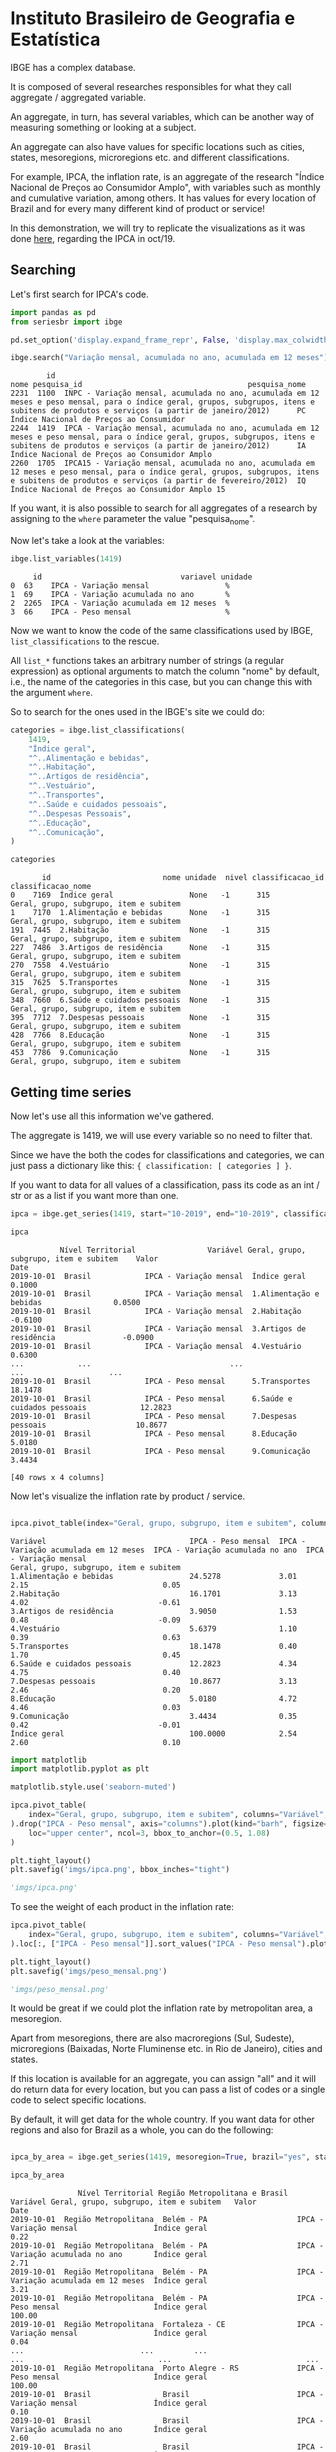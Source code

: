 * Instituto Brasileiro de Geografia e Estatística

IBGE has a complex database.

It is composed of several researches responsibles for what they call aggregate / aggregated variable.

An aggregate, in turn, has several variables, which can be another way of measuring something
or looking at a subject.

An aggregate can also have values for specific locations such as cities, states, mesoregions, microregions etc. and
different classifications.

For example, IPCA, the inflation rate, is an aggregate of the research "Índice Nacional de Preços ao
Consumidor Amplo", with variables such as monthly and cumulative variation, among others. It has 
values for every location of Brazil and for every many different kind of product or service!

In this demonstration, we will try to replicate the visualizations as it was done [[https://sidra.ibge.gov.br/home/ipca/brasil][here]], regarding the IPCA in oct/19.

** Searching

Let's first search for IPCA's code.

#+BEGIN_SRC python :session :exports both
import pandas as pd
from seriesbr import ibge

pd.set_option('display.expand_frame_repr', False, 'display.max_colwidth', -1, 'display.max_rows', 10)

ibge.search("Variação mensal, acumulada no ano, acumulada em 12 meses")
#+END_SRC

#+RESULTS:
:         id                                                                                                                                                                                           nome pesquisa_id                                     pesquisa_nome
: 2231  1100  INPC - Variação mensal, acumulada no ano, acumulada em 12 meses e peso mensal, para o índice geral, grupos, subgrupos, itens e subitens de produtos e serviços (a partir de janeiro/2012)      PC          Índice Nacional de Preços ao Consumidor         
: 2244  1419  IPCA - Variação mensal, acumulada no ano, acumulada em 12 meses e peso mensal, para o índice geral, grupos, subgrupos, itens e subitens de produtos e serviços (a partir de janeiro/2012)      IA          Índice Nacional de Preços ao Consumidor Amplo   
: 2260  1705  IPCA15 - Variação mensal, acumulada no ano, acumulada em 12 meses e peso mensal, para o índice geral, grupos, subgrupos, itens e subitens de produtos e serviços (a partir de fevereiro/2012)  IQ          Índice Nacional de Preços ao Consumidor Amplo 15

If you want, it is also possible to search for all aggregates of a research by 
assigning to the =where= parameter the value "pesquisa_nome".

Now let's take a look at the variables:

#+BEGIN_SRC python :session :exports both
ibge.list_variables(1419)
#+END_SRC

#+RESULTS:
:      id                               variavel unidade
: 0  63    IPCA - Variação mensal                 %     
: 1  69    IPCA - Variação acumulada no ano       %     
: 2  2265  IPCA - Variação acumulada em 12 meses  %     
: 3  66    IPCA - Peso mensal                     %     


Now we want to know the code of the same classifications used by IBGE, =list_classifications= to the rescue.

All =list_*= functions takes an arbitrary number of strings (a regular expression)
as optional arguments to match the column "nome" by default, i.e.,
the name of the categories in this case, but you can change this with the argument =where=.

So to search for the ones used in the IBGE's site we could do:

#+BEGIN_SRC python :session :exports both
categories = ibge.list_classifications(
    1419,
    "Índice geral",
    "^..Alimentação e bebidas",
    "^..Habitação",
    "^..Artigos de residência",
    "^..Vestuário",
    "^..Transportes",
    "^..Saúde e cuidados pessoais",
    "^..Despesas Pessoais",
    "^..Educação",
    "^..Comunicação",
)

categories
#+END_SRC

#+RESULTS:
#+begin_example
       id                         nome unidade  nivel classificacao_id                      classificacao_nome
0    7169  Índice geral                 None   -1      315              Geral, grupo, subgrupo, item e subitem
1    7170  1.Alimentação e bebidas      None   -1      315              Geral, grupo, subgrupo, item e subitem
191  7445  2.Habitação                  None   -1      315              Geral, grupo, subgrupo, item e subitem
227  7486  3.Artigos de residência      None   -1      315              Geral, grupo, subgrupo, item e subitem
270  7558  4.Vestuário                  None   -1      315              Geral, grupo, subgrupo, item e subitem
315  7625  5.Transportes                None   -1      315              Geral, grupo, subgrupo, item e subitem
348  7660  6.Saúde e cuidados pessoais  None   -1      315              Geral, grupo, subgrupo, item e subitem
395  7712  7.Despesas pessoais          None   -1      315              Geral, grupo, subgrupo, item e subitem
428  7766  8.Educação                   None   -1      315              Geral, grupo, subgrupo, item e subitem
453  7786  9.Comunicação                None   -1      315              Geral, grupo, subgrupo, item e subitem
#+end_example

** Getting time series

Now let's use all this information we've gathered.

The aggregate is 1419, we will use every variable so no need to filter that.

Since we have the both the codes for classifications and categories, we
can just pass a dictionary like this: ={ classification: [ categories ] }=.

If you want to data for all values of a classification, pass its code as an
int / str or as a list if you want more than one.

#+BEGIN_SRC python :session :exports both
ipca = ibge.get_series(1419, start="10-2019", end="10-2019", classifications={315: categories.id.to_list()})

ipca
#+END_SRC

#+RESULTS:
#+begin_example
           Nível Territorial                Variável Geral, grupo, subgrupo, item e subitem    Valor
Date                                                                                                
2019-10-01  Brasil            IPCA - Variação mensal  Índice geral                           0.1000 
2019-10-01  Brasil            IPCA - Variação mensal  1.Alimentação e bebidas                0.0500 
2019-10-01  Brasil            IPCA - Variação mensal  2.Habitação                           -0.6100 
2019-10-01  Brasil            IPCA - Variação mensal  3.Artigos de residência               -0.0900 
2019-10-01  Brasil            IPCA - Variação mensal  4.Vestuário                            0.6300 
...            ...                               ...                      ...                   ... 
2019-10-01  Brasil            IPCA - Peso mensal      5.Transportes                          18.1478
2019-10-01  Brasil            IPCA - Peso mensal      6.Saúde e cuidados pessoais            12.2823
2019-10-01  Brasil            IPCA - Peso mensal      7.Despesas pessoais                    10.8677
2019-10-01  Brasil            IPCA - Peso mensal      8.Educação                             5.0180 
2019-10-01  Brasil            IPCA - Peso mensal      9.Comunicação                          3.4434 

[40 rows x 4 columns]
#+end_example

Now let's visualize the inflation rate by product / service.

#+NAME: 
#+BEGIN_SRC python :session :exports both

ipca.pivot_table(index="Geral, grupo, subgrupo, item e subitem", columns="Variável", values="Valor")

#+END_SRC

#+RESULTS:
#+begin_example
Variável                                IPCA - Peso mensal  IPCA - Variação acumulada em 12 meses  IPCA - Variação acumulada no ano  IPCA - Variação mensal
Geral, grupo, subgrupo, item e subitem                                                                                                                     
1.Alimentação e bebidas                 24.5278             3.01                                   2.15                              0.05                  
2.Habitação                             16.1701             3.13                                   4.02                             -0.61                  
3.Artigos de residência                 3.9050              1.53                                   0.48                             -0.09                  
4.Vestuário                             5.6379              1.10                                   0.39                              0.63                  
5.Transportes                           18.1478             0.40                                   1.70                              0.45                  
6.Saúde e cuidados pessoais             12.2823             4.34                                   4.75                              0.40                  
7.Despesas pessoais                     10.8677             3.13                                   2.46                              0.20                  
8.Educação                              5.0180              4.72                                   4.46                              0.03                  
9.Comunicação                           3.4434              0.35                                   0.42                             -0.01                  
Índice geral                            100.0000            2.54                                   2.60                              0.10                  
#+end_example

#+BEGIN_SRC python :session :results file :exports both
import matplotlib
import matplotlib.pyplot as plt

matplotlib.style.use('seaborn-muted')

ipca.pivot_table(
    index="Geral, grupo, subgrupo, item e subitem", columns="Variável", values="Valor"
).drop("IPCA - Peso mensal", axis="columns").plot(kind="barh", figsize=(10, 6)).legend(
    loc="upper center", ncol=3, bbox_to_anchor=(0.5, 1.08)
)

plt.tight_layout()
plt.savefig('imgs/ipca.png', bbox_inches="tight")

'imgs/ipca.png'
#+END_SRC

#+RESULTS:
[[file:imgs/ipca.png]]

To see the weight of each product in the inflation rate:

#+BEGIN_SRC python :session :results file :exports both
ipca.pivot_table(
    index="Geral, grupo, subgrupo, item e subitem", columns="Variável", values="Valor"
).loc[:, ["IPCA - Peso mensal"]].sort_values("IPCA - Peso mensal").plot(kind="barh")

plt.tight_layout()
plt.savefig('imgs/peso_mensal.png')

'imgs/peso_mensal.png'
#+END_SRC

#+RESULTS:
[[file:imgs/peso_mensal.png]]

It would be great if we could plot the inflation rate by metropolitan area, a mesoregion.

Apart from mesoregions, there are also macroregions (Sul, Sudeste),
microregions (Baixadas, Norte Fluminense etc. in Rio de Janeiro), cities and states.

If this location is available for an aggregate, you can assign "all" and it
will do return data for every location, but you can pass a list of codes or 
a single code to select specific locations.

By default, it will get data for the whole country.
If you want data for other regions and also for Brazil
as a whole, you can do the following:

#+BEGIN_SRC python :session :exports both

ipca_by_area = ibge.get_series(1419, mesoregion=True, brazil="yes", start="10-2019", end="10-2019")

ipca_by_area

#+END_SRC

#+RESULTS:
#+begin_example
               Nível Territorial Região Metropolitana e Brasil                               Variável Geral, grupo, subgrupo, item e subitem   Valor
Date                                                                                                                                                
2019-10-01  Região Metropolitana  Belém - PA                    IPCA - Variação mensal                 Índice geral                           0.22  
2019-10-01  Região Metropolitana  Belém - PA                    IPCA - Variação acumulada no ano       Índice geral                           2.71  
2019-10-01  Região Metropolitana  Belém - PA                    IPCA - Variação acumulada em 12 meses  Índice geral                           3.21  
2019-10-01  Região Metropolitana  Belém - PA                    IPCA - Peso mensal                     Índice geral                           100.00
2019-10-01  Região Metropolitana  Fortaleza - CE                IPCA - Variação mensal                 Índice geral                           0.04  
...                          ...         ...                                   ...                              ...                              ...
2019-10-01  Região Metropolitana  Porto Alegre - RS             IPCA - Peso mensal                     Índice geral                           100.00
2019-10-01  Brasil                Brasil                        IPCA - Variação mensal                 Índice geral                           0.10  
2019-10-01  Brasil                Brasil                        IPCA - Variação acumulada no ano       Índice geral                           2.60  
2019-10-01  Brasil                Brasil                        IPCA - Variação acumulada em 12 meses  Índice geral                           2.54  
2019-10-01  Brasil                Brasil                        IPCA - Peso mensal                     Índice geral                           100.00

[44 rows x 5 columns]
#+end_example

To be clear, if you want data for all vales of a given location,
just pass anything that would be evaluated as =True= in Python.

#+BEGIN_SRC python :session :results file :exports both

ipca_by_area.pivot_table(
    index="Região Metropolitana e Brasil", columns="Variável", values="Valor"
).drop("IPCA - Peso mensal", axis="columns").plot.barh(figsize=(8, 7)).legend(
    loc="upper center", ncol=3, bbox_to_anchor=(0.5, 1.08)
)

plt.tight_layout()
plt.savefig('imgs/ipca_by_area.png', bbox_inches="tight")
'imgs/ipca_by_area.png'

#+END_SRC

#+RESULTS:
[[file:imgs/ipca_by_area.png]]

Let's take advantage of the =last_n= keyword argument to take a look at the most recent inflation rate by product:

#+BEGIN_SRC python :session :results file :exports both
ibge.get_series(
    1419, classifications={315: categories.id.to_list()}, last_n=1
).pivot_table(
    index="Geral, grupo, subgrupo, item e subitem", columns="Variável", values="Valor"
).drop("IPCA - Peso mensal", axis="columns").plot.barh(figsize=(8, 7)).legend(
    loc="upper center", ncol=3, bbox_to_anchor=(0.5, 1.08)
)

plt.savefig('imgs/recent_ipca.png', bbox_inches='tight')
'imgs/recent_ipca.png'
#+END_SRC

#+RESULTS:
[[file:imgs/recent_ipca.png]]

** Getting metadata

#+BEGIN_SRC python :session :exports both
ibge.get_metadata(1419)
#+END_SRC

#+RESULTS:
#+begin_example
                                                                                                                                                                                                                                                                                                                                                                                                                                                                                                                                                                                                                                                                                                                                                                                                                                                                                                                                                                                                                                                                                                                                                                                                                                                                                                                                                                                                                                                                                                                                                                                                                                                                                                                                                                                                                                                                                                                                                                                                                                                                                                                                                                                                                                                                                                                                                                                                                                                                                                                                                                                                                                                                                                                                                                                                                                                                                                                                                                                                                                                                                                                                                                                                                                                                                                                                                                                                                                                                                                                                                                                                                                                                                                                                                                                                                                                                                                                                                                                                                                                                                                                                                                                                                                                                                                                                                                                                                                                                                                                                                                                                                                                                                                                                                                                                                                                                                                                                                                                                                                                                                                                                                                                                                                                                                                                                                                                                                                                                                                                                                                                                                                                                                                                                                                                                                                                                                                                                                                                                                                                                                                                                                                                                                                                                                                                                                                                                                                                                                                                                                                                                                                                                                                                                                                                                                                                                                                                                                                                                                                                                                                                                                                                                                                                                                                                                                                                                                                                                                                                                                                                                                                                                                                                                                                                                                                                                                                                                                                                                                                                                              values
id                1419                                                                                                                                                                                                                                                                                                                                                                                                                                                                                                                                                                                                                                                                                                                                                                                                                                                                                                                                                                                                                                                                                                                                                                                                                                                                                                                                                                                                                                                                                                                                                                                                                                                                                                                                                                                                                                                                                                                                                                                                                                                                                                                                                                                                                                                                                                                                                                                                                                                                                                                                                                                                                                                                                                                                                                                                                                                                                                                                                                                                                                                                                                                                                                                                                                                                                                                                                                                                                                                                                                                                                                                                                                                                                                                                                                                                                                                                                                                                                                                                                                                                                                                                                                                                                                                                                                                                                                                                                                                                                                                                                                                                                                                                                                                                                                                                                                                                                                                                                                                                                                                                                                                                                                                                                                                                                                                                                                                                                                                                                                                                                                                                                                                                                                                                                                                                                                                                                                                                                                                                                                                                                                                                                                                                                                                                                                                                                                                                                                                                                                                                                                                                                                                                                                                                                                                                                                                                                                                                                                                                                                                                                                                                                                                                                                                                                                                                                                                                                                                                                                                                                                                                                                                                                                                                                                                                                                                                                                                                                                                                                                                              
nome              IPCA - Variação mensal, acumulada no ano, acumulada em 12 meses e peso mensal, para o índice geral, grupos, subgrupos, itens e subitens de produtos e serviços (a partir de janeiro/2012)                                                                                                                                                                                                                                                                                                                                                                                                                                                                                                                                                                                                                                                                                                                                                                                                                                                                                                                                                                                                                                                                                                                                                                                                                                                                                                                                                                                                                                                                                                                                                                                                                                                                                                                                                                                                                                                                                                                                                                                                                                                                                                                                                                                                                                                                                                                                                                                                                                                                                                                                                                                                                                                                                                                                                                                                                                                                                                                                                                                                                                                                                                                                                                                                                                                                                                                                                                                                                                                                                                                                                                                                                                                                                                                                                                                                                                                                                                                                                                                                                                                                                                                                                                                                                                                                                                                                                                                                                                                                                                                                                                                                                                                                                                                                                                                                                                                                                                                                                                                                                                                                                                                                                                                                                                                                                                                                                                                                                                                                                                                                                                                                                                                                                                                                                                                                                                                                                                                                                                                                                                                                                                                                                                                                                                                                                                                                                                                                                                                                                                                                                                                                                                                                                                                                                                                                                                                                                                                                                                                                                                                                                                                                                                                                                                                                                                                                                                                                                                                                                                                                                                                                                                                                                                                                                                                                                                                                         
URL               http://sidra.ibge.gov.br/tabela/1419                                                                                                                                                                                                                                                                                                                                                                                                                                                                                                                                                                                                                                                                                                                                                                                                                                                                                                                                                                                                                                                                                                                                                                                                                                                                                                                                                                                                                                                                                                                                                                                                                                                                                                                                                                                                                                                                                                                                                                                                                                                                                                                                                                                                                                                                                                                                                                                                                                                                                                                                                                                                                                                                                                                                                                                                                                                                                                                                                                                                                                                                                                                                                                                                                                                                                                                                                                                                                                                                                                                                                                                                                                                                                                                                                                                                                                                                                                                                                                                                                                                                                                                                                                                                                                                                                                                                                                                                                                                                                                                                                                                                                                                                                                                                                                                                                                                                                                                                                                                                                                                                                                                                                                                                                                                                                                                                                                                                                                                                                                                                                                                                                                                                                                                                                                                                                                                                                                                                                                                                                                                                                                                                                                                                                                                                                                                                                                                                                                                                                                                                                                                                                                                                                                                                                                                                                                                                                                                                                                                                                                                                                                                                                                                                                                                                                                                                                                                                                                                                                                                                                                                                                                                                                                                                                                                                                                                                                                                                                                                                                              
pesquisa          Índice Nacional de Preços ao Consumidor Amplo                                                                                                                                                                                                                                                                                                                                                                                                                                                                                                                                                                                                                                                                                                                                                                                                                                                                                                                                                                                                                                                                                                                                                                                                                                                                                                                                                                                                                                                                                                                                                                                                                                                                                                                                                                                                                                                                                                                                                                                                                                                                                                                                                                                                                                                                                                                                                                                                                                                                                                                                                                                                                                                                                                                                                                                                                                                                                                                                                                                                                                                                                                                                                                                                                                                                                                                                                                                                                                                                                                                                                                                                                                                                                                                                                                                                                                                                                                                                                                                                                                                                                                                                                                                                                                                                                                                                                                                                                                                                                                                                                                                                                                                                                                                                                                                                                                                                                                                                                                                                                                                                                                                                                                                                                                                                                                                                                                                                                                                                                                                                                                                                                                                                                                                                                                                                                                                                                                                                                                                                                                                                                                                                                                                                                                                                                                                                                                                                                                                                                                                                                                                                                                                                                                                                                                                                                                                                                                                                                                                                                                                                                                                                                                                                                                                                                                                                                                                                                                                                                                                                                                                                                                                                                                                                                                                                                                                                                                                                                                                                                     
assunto           Índices de preços                                                                                                                                                                                                                                                                                                                                                                                                                                                                                                                                                                                                                                                                                                                                                                                                                                                                                                                                                                                                                                                                                                                                                                                                                                                                                                                                                                                                                                                                                                                                                                                                                                                                                                                                                                                                                                                                                                                                                                                                                                                                                                                                                                                                                                                                                                                                                                                                                                                                                                                                                                                                                                                                                                                                                                                                                                                                                                                                                                                                                                                                                                                                                                                                                                                                                                                                                                                                                                                                                                                                                                                                                                                                                                                                                                                                                                                                                                                                                                                                                                                                                                                                                                                                                                                                                                                                                                                                                                                                                                                                                                                                                                                                                                                                                                                                                                                                                                                                                                                                                                                                                                                                                                                                                                                                                                                                                                                                                                                                                                                                                                                                                                                                                                                                                                                                                                                                                                                                                                                                                                                                                                                                                                                                                                                                                                                                                                                                                                                                                                                                                                                                                                                                                                                                                                                                                                                                                                                                                                                                                                                                                                                                                                                                                                                                                                                                                                                                                                                                                                                                                                                                                                                                                                                                                                                                                                                                                                                                                                                                                                                 
periodicidade     {'frequencia': 'mensal', 'inicio': 201201, 'fim': 201911}                                                                                                                                                                                                                                                                                                                                                                                                                                                                                                                                                                                                                                                                                                                                                                                                                                                                                                                                                                                                                                                                                                                                                                                                                                                                                                                                                                                                                                                                                                                                                                                                                                                                                                                                                                                                                                                                                                                                                                                                                                                                                                                                                                                                                                                                                                                                                                                                                                                                                                                                                                                                                                                                                                                                                                                                                                                                                                                                                                                                                                                                                                                                                                                                                                                                                                                                                                                                                                                                                                                                                                                                                                                                                                                                                                                                                                                                                                                                                                                                                                                                                                                                                                                                                                                                                                                                                                                                                                                                                                                                                                                                                                                                                                                                                                                                                                                                                                                                                                                                                                                                                                                                                                                                                                                                                                                                                                                                                                                                                                                                                                                                                                                                                                                                                                                                                                                                                                                                                                                                                                                                                                                                                                                                                                                                                                                                                                                                                                                                                                                                                                                                                                                                                                                                                                                                                                                                                                                                                                                                                                                                                                                                                                                                                                                                                                                                                                                                                                                                                                                                                                                                                                                                                                                                                                                                                                                                                                                                                                                                         
nivelTerritorial  {'Administrativo': ['N1', 'N6', 'N7'], 'Especial': [], 'IBGE': []}                                                                                                                                                                                                                                                                                                                                                                                                                                                                                                                                                                                                                                                                                                                                                                                                                                                                                                                                                                                                                                                                                                                                                                                                                                                                                                                                                                                                                                                                                                                                                                                                                                                                                                                                                                                                                                                                                                                                                                                                                                                                                                                                                                                                                                                                                                                                                                                                                                                                                                                                                                                                                                                                                                                                                                                                                                                                                                                                                                                                                                                                                                                                                                                                                                                                                                                                                                                                                                                                                                                                                                                                                                                                                                                                                                                                                                                                                                                                                                                                                                                                                                                                                                                                                                                                                                                                                                                                                                                                                                                                                                                                                                                                                                                                                                                                                                                                                                                                                                                                                                                                                                                                                                                                                                                                                                                                                                                                                                                                                                                                                                                                                                                                                                                                                                                                                                                                                                                                                                                                                                                                                                                                                                                                                                                                                                                                                                                                                                                                                                                                                                                                                                                                                                                                                                                                                                                                                                                                                                                                                                                                                                                                                                                                                                                                                                                                                                                                                                                                                                                                                                                                                                                                                                                                                                                                                                                                                                                                                                                                
variaveis         [{'id': 63, 'nome': 'IPCA - Variação mensal', 'unidade': '%', 'sumarizacao': []}, {'id': 69, 'nome': 'IPCA - Variação acumulada no ano', 'unidade': '%', 'sumarizacao': []}, {'id': 2265, 'nome': 'IPCA - Variação acumulada em 12 meses', 'unidade': '%', 'sumarizacao': []}, {'id': 66, 'nome': 'IPCA - Peso mensal', 'unidade': '%', 'sumarizacao': []}]                                                                                                                                                                                                                                                                                                                                                                                                                                                                                                                                                                                                                                                                                                                                                                                                                                                                                                                                                                                                                                                                                                                                                                                                                                                                                                                                                                                                                                                                                                                                                                                                                                                                                                                                                                                                                                                                                                                                                                                                                                                                                                                                                                                                                                                                                                                                                                                                                                                                                                                                                                                                                                                                                                                                                                                                                                                                                                                                                                                                                                                                                                                                                                                                                                                                                                                                                                                                                                                                                                                                                                                                                                                                                                                                                                                                                                                                                                                                                                                                                                                                                                                                                                                                                                                                                                                                                                                                                                                                                                                                                                                                                                                                                                                                                                                                                                                                                                                                                                                                                                                                                                                                                                                                                                                                                                                                                                                                                                                                                                                                                                                                                                                                                                                                                                                                                                                                                                                                                                                                                                                                                                                                                                                                                                                                                                                                                                                                                                                                                                                                                                                                                                                                                                                                                                                                                                                                                                                                                                                                                                                                                                                                                                                                                                                                                                                                                                                                                                                                                                                                                                                                                                                                                                       
classificacoes    [{'id': 315, 'nome': 'Geral, grupo, subgrupo, item e subitem', 'sumarizacao': {'status': True, 'excecao': []}, 'categorias': [{'id': 7169, 'nome': 'Índice geral', 'unidade': None, 'nivel': -1}, {'id': 7170, 'nome': '1.Alimentação e bebidas', 'unidade': None, 'nivel': -1}, {'id': 7171, 'nome': '11.Alimentação no domicílio', 'unidade': None, 'nivel': -1}, {'id': 7172, 'nome': '1101.Cereais, leguminosas e oleaginosas', 'unidade': None, 'nivel': -1}, {'id': 7173, 'nome': '1101002.Arroz', 'unidade': None, 'nivel': -1}, {'id': 7175, 'nome': '1101051.Feijão - mulatinho', 'unidade': None, 'nivel': -1}, {'id': 7176, 'nome': '1101052.Feijão - preto', 'unidade': None, 'nivel': -1}, {'id': 7177, 'nome': '1101053.Feijão - macassar (fradinho)', 'unidade': None, 'nivel': -1}, {'id': 12222, 'nome': '1101073.Feijão - carioca (rajado)', 'unidade': None, 'nivel': -1}, {'id': 41128, 'nome': '1101075.Feijão - branco', 'unidade': None, 'nivel': -1}, {'id': 7184, 'nome': '1102.Farinhas, féculas e massas', 'unidade': None, 'nivel': -1}, {'id': 7185, 'nome': '1102001.Farinha de arroz', 'unidade': None, 'nivel': -1}, {'id': 7187, 'nome': '1102006.Macarrão', 'unidade': None, 'nivel': -1}, {'id': 7188, 'nome': '1102008.Fubá de milho', 'unidade': None, 'nivel': -1}, {'id': 7189, 'nome': '1102009.Amido de milho', 'unidade': None, 'nivel': -1}, {'id': 7190, 'nome': '1102010.Flocos de milho', 'unidade': None, 'nivel': -1}, {'id': 7191, 'nome': '1102012.Farinha de trigo', 'unidade': None, 'nivel': -1}, {'id': 7192, 'nome': '1102013.Farinha vitaminada', 'unidade': None, 'nivel': -1}, {'id': 7195, 'nome': '1102023.Farinha de mandioca', 'unidade': None, 'nivel': -1}, {'id': 107608, 'nome': '1102029.Massa semipreparada', 'unidade': None, 'nivel': -1}, {'id': 7200, 'nome': '1103.Tubérculos, raízes e legumes', 'unidade': None, 'nivel': -1}, {'id': 7202, 'nome': '1103003.Batata-inglesa', 'unidade': None, 'nivel': -1}, {'id': 7203, 'nome': '1103004.Inhame', 'unidade': None, 'nivel': -1}, {'id': 7204, 'nome': '1103005.Mandioca (aipim)', 'unidade': None, 'nivel': -1}, {'id': 7205, 'nome': '1103017.Abóbora', 'unidade': None, 'nivel': -1}, {'id': 7210, 'nome': '1103026.Pimentão', 'unidade': None, 'nivel': -1}, {'id': 7211, 'nome': '1103027.Quiabo', 'unidade': None, 'nivel': -1}, {'id': 7212, 'nome': '1103028.Tomate', 'unidade': None, 'nivel': -1}, {'id': 7215, 'nome': '1103043.Cebola', 'unidade': None, 'nivel': -1}, {'id': 7216, 'nome': '1103044.Cenoura', 'unidade': None, 'nivel': -1}, {'id': 12223, 'nome': '1103046.Mandioquinha (batata-baroa)', 'unidade': None, 'nivel': -1}, {'id': 7219, 'nome': '1104.Açúcares e derivados', 'unidade': None, 'nivel': -1}, {'id': 7220, 'nome': '1104003.Açúcar refinado', 'unidade': None, 'nivel': -1}, {'id': 7221, 'nome': '1104004.Açúcar cristal', 'unidade': None, 'nivel': -1}, {'id': 12224, 'nome': '1104018.Balas', 'unidade': None, 'nivel': -1}, {'id': 107609, 'nome': '1104023.Chocolate em barra e bombom', 'unidade': None, 'nivel': -1}, {'id': 7230, 'nome': '1104032.Sorvete', 'unidade': None, 'nivel': -1}, {'id': 107611, 'nome': '1104052.Chocolate e achocolatado em pó', 'unidade': None, 'nivel': -1}, {'id': 7233, 'nome': '1104060.Doce de frutas em pasta', 'unidade': None, 'nivel': -1}, {'id': 7241, 'nome': '1105.Hortaliças e verduras', 'unidade': None, 'nivel': -1}, {'id': 7242, 'nome': '1105001.Alface', 'unidade': None, 'nivel': -1}, {'id': 7244, 'nome': '1105004.Coentro', 'unidade': None, 'nivel': -1}, {'id': 7245, 'nome': '1105005.Couve', 'unidade': None, 'nivel': -1}, {'id': 7246, 'nome': '1105006.Couve-flor', 'unidade': None, 'nivel': -1}, {'id': 7248, 'nome': '1105010.Repolho', 'unidade': None, 'nivel': -1}, {'id': 7249, 'nome': '1105012.Cheiro-verde', 'unidade': None, 'nivel': -1}, {'id': 7250, 'nome': '1105013.Agrião', 'unidade': None, 'nivel': -1}, {'id': 7253, 'nome': '1105019.Brócolis', 'unidade': None, 'nivel': -1}, {'id': 7254, 'nome': '1106.Frutas', 'unidade': None, 'nivel': -1}, {'id': 7255, 'nome': '1106001.Banana-da-terra', 'unidade': None, 'nivel': -1}, {'id': 7256, 'nome': '1106003.Abacaxi', 'unidade': None, 'nivel': -1}, {'id': 7257, 'nome': '1106004.Abacate', 'unidade': None, 'nivel': -1}, {'id': 7258, 'nome': "1106005.Banana - d'água", 'unidade': None, 'nivel': -1}, {'id': 7259, 'nome': '1106006.Banana - maçã', 'unidade': None, 'nivel': -1}, {'id': 7260, 'nome': '1106008.Banana - prata', 'unidade': None, 'nivel': -1}, {'id': 7262, 'nome': '1106011.Laranja - baía', 'unidade': None, 'nivel': -1}, {'id': 7265, 'nome': '1106015.Limão', 'unidade': None, 'nivel': -1}, {'id': 7266, 'nome': '1106017.Maçã', 'unidade': None, 'nivel': -1}, {'id': 7267, 'nome': '1106018.Mamão', 'unidade': None, 'nivel': -1}, {'id': 7268, 'nome': '1106019.Manga', 'unidade': None, 'nivel': -1}, {'id': 7269, 'nome': '1106020.Maracujá', 'unidade': None, 'nivel': -1}, {'id': 7270, 'nome': '1106021.Melancia', 'unidade': None, 'nivel': -1}, {'id': 7272, 'nome': '1106023.Pera', 'unidade': None, 'nivel': -1}, {'id': 7275, 'nome': '1106027.Tangerina', 'unidade': None, 'nivel': -1}, {'id': 7276, 'nome': '1106028.Uva', 'unidade': None, 'nivel': -1}, {'id': 7279, 'nome': '1106039.Laranja - pera', 'unidade': None, 'nivel': -1}, {'id': 7280, 'nome': '1106051.Morango', 'unidade': None, 'nivel': -1}, {'id': 7281, 'nome': '1106084.Goiaba', 'unidade': None, 'nivel': -1}, {'id': 7283, 'nome': '1107.Carnes', 'unidade': None, 'nivel': -1}, {'id': 7285, 'nome': '1107009.Fígado', 'unidade': None, 'nivel': -1}, {'id': 7287, 'nome': '1107018.Carne de porco', 'unidade': None, 'nivel': -1}, {'id': 7288, 'nome': '1107031.Carne de carneiro', 'unidade': None, 'nivel': -1}, {'id': 7291, 'nome': '1107084.Contrafilé', 'unidade': None, 'nivel': -1}, {'id': 7292, 'nome': '1107085.Filé-mignon', 'unidade': None, 'nivel': -1}, {'id': 7293, 'nome': '1107087.Chã de dentro', 'unidade': None, 'nivel': -1}, {'id': 7294, 'nome': '1107088.Alcatra', 'unidade': None, 'nivel': -1}, {'id': 7295, 'nome': '1107089.Patinho', 'unidade': None, 'nivel': -1}, {'id': 7296, 'nome': '1107090.Lagarto redondo', 'unidade': None, 'nivel': -1}, {'id': 12294, 'nome': '1107091.Lagarto comum', 'unidade': None, 'nivel': -1}, {'id': 7298, 'nome': '1107093.Músculo', 'unidade': None, 'nivel': -1}, {'id': 7299, 'nome': '1107094.Pá', 'unidade': None, 'nivel': -1}, {'id': 7300, 'nome': '1107095.Acém', 'unidade': None, 'nivel': -1}, {'id': 7301, 'nome': '1107096.Peito', 'unidade': None, 'nivel': -1}, {'id': 101448, 'nome': '1107097.Capa de filé', 'unidade': None, 'nivel': -1}, {'id': 7302, 'nome': '1107099.Costela', 'unidade': None, 'nivel': -1}, {'id': 7303, 'nome': '1108.Pescados', 'unidade': None, 'nivel': -1}, {'id': 7305, 'nome': '1108002.Peixe - anchova', 'unidade': None, 'nivel': -1}, {'id': 101699, 'nome': '1108003.Peixe - badejo', 'unidade': None, 'nivel': -1}, {'id': 7306, 'nome': '1108004.Peixe - corvina', 'unidade': None, 'nivel': -1}, {'id': 7307, 'nome': '1108005.Peixe - cavalinha', 'unidade': None, 'nivel': -1}, {'id': 107613, 'nome': '1108006.Peixe', 'unidade': None, 'nivel': -1}, {'id': 7308, 'nome': '1108009.Peixe - pescadinha', 'unidade': None, 'nivel': -1}, {'id': 7309, 'nome': '1108011.Peixe - tainha', 'unidade': None, 'nivel': -1}, {'id': 7310, 'nome': '1108012.Peixe - sardinha', 'unidade': None, 'nivel': -1}, {'id': 7311, 'nome': '1108013.Camarão', 'unidade': None, 'nivel': -1}, {'id': 7312, 'nome': '1108015.Peixe - vermelho', 'unidade': None, 'nivel': -1}, {'id': 7313, 'nome': '1108019.Peixe - cavala', 'unidade': None, 'nivel': -1}, {'id': 8873, 'nome': '1108024.Peixe - pacu', 'unidade': None, 'nivel': -1}, {'id': 7316, 'nome': '1108028.Peixe - dourado', 'unidade': None, 'nivel': -1}, {'id': 107615, 'nome': '1108029.Peixe - cação', 'unidade': None, 'nivel': -1}, ...]}]
#+end_example

** Was 50% of brazilian GDP produced by 69 cities alone?

Let's try to assert the statement that half of the brazilian GDP was produced by 69 only cities in 2017, made [[https://g1.globo.com/economia/noticia/2019/12/13/em-2017-quase-metade-do-pib-do-pais-foi-gerado-por-apenas-69-municipios-aponta-ibge.ghtml][here]].

To do that, we need to look for a GDP aggregate that has cities in its classifications.
This aggregate's code turned out to be 5938 and the relevant variable's code (nominal GDP) to be 37.

#+BEGIN_SRC python :session :exports both

pib_per_city = ibge.get_series(5938, 37, start="2017", end="2017", city=True)

pib_per_city.sort_values("Valor", ascending=False).assign(ParticipacaoAcumulada = lambda x: (x.Valor / sum(x.Valor)).cumsum()).query('ParticipacaoAcumulada <= .5')

#+END_SRC

#+RESULTS:
#+begin_example
           Nível Territorial              Município   Ano                                  Variável      Valor  ParticipacaoAcumulada
Date                                                                                                                                 
2017-01-01  Município         São Paulo - SP         2017  Produto Interno Bruto a preços correntes  699288352  0.106221             
2017-01-01  Município         Rio de Janeiro - RJ    2017  Produto Interno Bruto a preços correntes  337594462  0.157502             
2017-01-01  Município         Brasília - DF          2017  Produto Interno Bruto a preços correntes  244682756  0.194669             
2017-01-01  Município         Belo Horizonte - MG    2017  Produto Interno Bruto a preços correntes  88951168   0.208180             
2017-01-01  Município         Curitiba - PR          2017  Produto Interno Bruto a preços correntes  84702357   0.221046             
...               ...                         ...     ...                                       ...       ...        ...             
2017-01-01  Município         Anápolis - GO          2017  Produto Interno Bruto a preços correntes  14204319   0.489972             
2017-01-01  Município         Louveira - SP          2017  Produto Interno Bruto a preços correntes  13805962   0.492069             
2017-01-01  Município         Bauru - SP             2017  Produto Interno Bruto a preços correntes  13771753   0.494161             
2017-01-01  Município         Sumaré - SP            2017  Produto Interno Bruto a preços correntes  13744576   0.496249             
2017-01-01  Município         Feira de Santana - BA  2017  Produto Interno Bruto a preços correntes  13657295   0.498323             

[69 rows x 6 columns]
#+end_example

A look at the row numbers confirms the statement. 
69 out of 5570 cities from Brazil was responsible for 50% of the GDP,
with 10% being São Paulo alone. Pretty impressive.

** Private sector's employment in Brazil

Let's try to check out the recent evolution of the
brazilian private sector's employment.

For this, we will first search for an aggregate with "emprego"
in its name from the research "Pesquisa Nacional por Amostra de
Domicílios Contínua trimestral", whose id is "DD".

We can search for it like this:

#+BEGIN_SRC python :session :exports both
ibge.search("emprego", pesquisa_id="DD")
#+END_SRC

#+RESULTS:
:         id                                                                                                                                                                                                                                                                                                                                                                                                      nome pesquisa_id                                                    pesquisa_nome
: 5574  6464  Pessoas de 14 anos ou mais de idade, ocupadas na semana de referência - Total, coeficiente de variação, variações percentuais e absolutas em relação ao trimestre anterior e ao mesmo trimestre do ano anterior, e média anual - por posição na ocupação e categoria do emprego no trabalho principal                                                                                                     DD          Pesquisa Nacional por Amostra de Domicílios Contínua trimestral
: 5577  6382  Pessoas de 14 anos ou mais de idade, ocupadas na semana de referência como militares ou empregados do setor público no trabalho principal, por área do emprego                                                                                                                                                                                                                                            DD          Pesquisa Nacional por Amostra de Domicílios Contínua trimestral
: 5590  4097  Pessoas de 14 anos ou mais de idade, ocupadas na semana de referência, por posição na ocupação e categoria do emprego no trabalho principal                                                                                                                                                                                                                                                               DD          Pesquisa Nacional por Amostra de Domicílios Contínua trimestral
: 5612  5433  Rendimento médio nominal, habitualmente recebido por mês e efetivamente recebido no mês de referência, do trabalho principal, por posição na ocupação e categoria do emprego no trabalho principal                                                                                                                                                                                                        DD          Pesquisa Nacional por Amostra de Domicílios Contínua trimestral
: 5620  5440  Rendimento médio real, habitualmente recebido por mês e efetivamente recebido no mês de referência, do trabalho principal, por posição na ocupação e categoria do emprego no trabalho principal                                                                                                                                                                                                           DD          Pesquisa Nacional por Amostra de Domicílios Contínua trimestral
: 5626  6471  Rendimento médio, real e nominal, do trabalho principal, habitualmente recebido por mês, pelas pessoas de 14 anos ou mais de idade, ocupadas na semana de referência, com rendimento de trabalho - Total, coeficiente de variação, variações em relação ao trimestre anterior e ao mesmo trimestre do ano anterior, e média anual - por posição na ocupação e categoria do emprego no trabalho principal  DD          Pesquisa Nacional por Amostra de Domicílios Contínua trimestral

Now let's figure out which variable we need.

#+BEGIN_SRC python :session :exports both
ibge.list_variables(4097)
#+END_SRC

#+RESULTS:
:      id                                                                                                                     variavel      unidade
: 0  4090  Pessoas de 14 anos ou mais de idade, ocupadas na semana de referência                                                        Mil pessoas
: 1  4091  Coeficiente de variação - Pessoas de 14 anos ou mais de idade, ocupadas na semana de referência                              %          
: 2  4108  Distribuição percentual das pessoas de 14 anos ou mais de idade, ocupadas na semana de referência                            %          
: 3  4109  Coeficiente de variação - Distribuição percentual das pessoas de 14 anos ou mais de idade, ocupadas na semana de referência  %          

That would be 4090.

Now time to look for classifications / categories.

#+BEGIN_SRC python :session :exports both
ibge.list_classifications(4097)
#+END_SRC

#+RESULTS:
#+begin_example
       id                                                                                                                 nome unidade  nivel classificacao_id                                                classificacao_nome
0   96165  Total                                                                                                                None    0      11913            Posição na ocupação e categoria do emprego no trabalho principal
1   31721  Empregado no setor privado, exclusive trabalhador doméstico                                                          None    1      11913            Posição na ocupação e categoria do emprego no trabalho principal
2   31722  Empregado no setor privado, exclusive trabalhador doméstico - com carteira de trabalho assinada                      None    2      11913            Posição na ocupação e categoria do emprego no trabalho principal
3   31723  Empregado no setor privado, exclusive trabalhador doméstico - sem carteira de trabalho assinada                      None    2      11913            Posição na ocupação e categoria do emprego no trabalho principal
4   31724  Trabalhador doméstico                                                                                                None    1      11913            Posição na ocupação e categoria do emprego no trabalho principal
..    ...                    ...                                                                                                 ...   ..        ...                                                                         ...
9   31729  Empregado no setor público, exclusive militar e funcionário público estatutário - sem carteira de trabalho assinada  None    2      11913            Posição na ocupação e categoria do emprego no trabalho principal
10  31730  Empregado no setor público - militar e funcionário público estatutário                                               None    2      11913            Posição na ocupação e categoria do emprego no trabalho principal
11  96170  Empregador                                                                                                           None    1      11913            Posição na ocupação e categoria do emprego no trabalho principal
12  96171  Conta própria                                                                                                        None    1      11913            Posição na ocupação e categoria do emprego no trabalho principal
13  31731  Trabalhador familiar auxiliar                                                                                        None    1      11913            Posição na ocupação e categoria do emprego no trabalho principal

[14 rows x 6 columns]
#+end_example

It looks like it is 31722 and 31723.

Now let's finally do the visualization.

#+BEGIN_SRC python :session :exports both :results file
emprego = ibge.get_series(4097, 4090, classifications={11913: [31722, 31723]}).pivot_table(
    index="Date",
    columns="Posição na ocupação e categoria do emprego no trabalho principal",
    values="Valor",
)

emprego.columns = ["Formal", "Informal"]

emprego.plot(subplots=True, figsize=(7, 5))

plt.suptitle("Emprego no setor privado")
plt.savefig('imgs/employment.png', bbox_inches='tight')
'imgs/employment.png'
#+END_SRC

#+RESULTS:
[[file:imgs/employment.png]]

